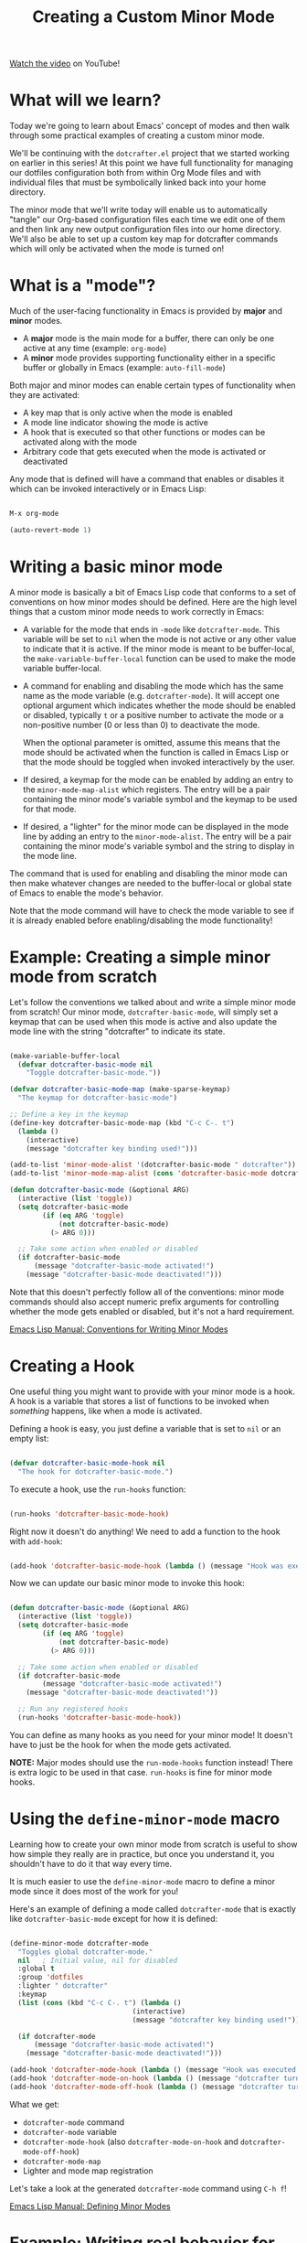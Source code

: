 #+title: Creating a Custom Minor Mode

[[https://youtu.be/JJqchO3fnds][Watch the video]] on YouTube!

* What will we learn?

Today we're going to learn about Emacs' concept of modes and then walk through some practical examples of creating a custom minor mode.

We'll be continuing with the =dotcrafter.el= project that we started working on earlier in this series!  At this point we have full functionality for managing our dotfiles configuration both from within Org Mode files and with individual files that must be symbolically linked back into your home directory.

The minor mode that we'll write today will enable us to automatically "tangle" our Org-based configuration files each time we edit one of them and then link any new output configuration files into our home directory.  We'll also be able to set up a custom key map for dotcrafter commands which will only be activated when the mode is turned on!

* What is a "mode"?

Much of the user-facing functionality in Emacs is provided by *major* and *minor* modes.

- A *major* mode is the main mode for a buffer, there can only be one active at any time (example: =org-mode=)
- A *minor* mode provides supporting functionality either in a specific buffer or globally in Emacs (example: =auto-fill-mode=)

Both major and minor modes can enable certain types of functionality when they are activated:

- A key map that is only active when the mode is enabled
- A mode line indicator showing the mode is active
- A hook that is executed so that other functions or modes can be activated along with the mode
- Arbitrary code that gets executed when the mode is activated or deactivated

Any mode that is defined will have a command that enables or disables it which can be invoked interactively or in Emacs Lisp:

#+begin_src emacs-lisp

  M-x org-mode

  (auto-revert-mode 1)

#+end_src

* Writing a basic minor mode

A minor mode is basically a bit of Emacs Lisp code that conforms to a set of conventions on how minor modes should be defined.  Here are the high level things that a custom minor mode needs to work correctly in Emacs:

- A variable for the mode that ends in =-mode= like =dotcrafter-mode=.  This variable will be set to =nil= when the mode is not active or any other value to indicate that it is active.  If the minor mode is meant to be buffer-local, the =make-variable-buffer-local= function can be used to make the mode variable buffer-local.

- A command for enabling and disabling the mode which has the same name as the mode variable (e.g. =dotcrafter-mode=).  It will accept one optional argument which indicates whether the mode should be enabled or disabled, typically =t= or a positive number to activate the mode or a non-positive number (0 or less than 0) to deactivate the mode.

  When the optional parameter is omitted, assume this means that the mode should be activated when the function is called in Emacs Lisp or that the mode should be toggled when invoked interactively by the user.

- If desired, a keymap for the mode can be enabled by adding an entry to the =minor-mode-map-alist= which registers.  The entry will be a pair containing the minor mode's variable symbol and the keymap to be used for that mode.

- If desired, a "lighter" for the minor mode can be displayed in the mode line by adding an entry to the =minor-mode-alist=.  The entry will be a pair containing the minor mode's variable symbol and the string to display in the mode line.

The command that is used for enabling and disabling the minor mode can then make whatever changes are needed to the buffer-local or global state of Emacs to enable the mode's behavior.

Note that the mode command will have to check the mode variable to see if it is already enabled before enabling/disabling the mode functionality!

* Example: Creating a simple minor mode from scratch

Let's follow the conventions we talked about and write a simple minor mode from scratch!  Our minor mode, =dotcrafter-basic-mode=, will simply set a keymap that can be used when this mode is active and also update the mode line with the string "dotcrafter" to indicate its state.

#+begin_src emacs-lisp

  (make-variable-buffer-local
    (defvar dotcrafter-basic-mode nil
      "Toggle dotcrafter-basic-mode."))

  (defvar dotcrafter-basic-mode-map (make-sparse-keymap)
    "The keymap for dotcrafter-basic-mode")

  ;; Define a key in the keymap
  (define-key dotcrafter-basic-mode-map (kbd "C-c C-. t")
    (lambda ()
      (interactive)
      (message "dotcrafter key binding used!")))

  (add-to-list 'minor-mode-alist '(dotcrafter-basic-mode " dotcrafter"))
  (add-to-list 'minor-mode-map-alist (cons 'dotcrafter-basic-mode dotcrafter-basic-mode-map))

  (defun dotcrafter-basic-mode (&optional ARG)
    (interactive (list 'toggle))
    (setq dotcrafter-basic-mode
          (if (eq ARG 'toggle)
              (not dotcrafter-basic-mode)
            (> ARG 0)))

    ;; Take some action when enabled or disabled
    (if dotcrafter-basic-mode
        (message "dotcrafter-basic-mode activated!")
      (message "dotcrafter-basic-mode deactivated!")))

#+end_src

Note that this doesn't perfectly follow all of the conventions: minor mode commands should also accept numeric prefix arguments for controlling whether the mode gets enabled or disabled, but it's not a hard requirement.

[[https://www.gnu.org/software/emacs/manual/html_node/elisp/Minor-Mode-Conventions.html][Emacs Lisp Manual: Conventions for Writing Minor Modes]]

* Creating a Hook

One useful thing you might want to provide with your minor mode is a hook.  A hook is a variable that stores a list of functions to be invoked when /something/ happens, like when a mode is activated.

Defining a hook is easy, you just define a variable that is set to =nil= or an empty list:

#+begin_src emacs-lisp

  (defvar dotcrafter-basic-mode-hook nil
    "The hook for dotcrafter-basic-mode.")

#+end_src

To execute a hook, use the =run-hooks= function:

#+begin_src emacs-lisp

  (run-hooks 'dotcrafter-basic-mode-hook)

#+end_src

Right now it doesn't do anything!  We need to add a function to the hook with =add-hook=:

#+begin_src emacs-lisp

  (add-hook 'dotcrafter-basic-mode-hook (lambda () (message "Hook was executed!")))

#+end_src

Now we can update our basic minor mode to invoke this hook:

#+begin_src emacs-lisp

  (defun dotcrafter-basic-mode (&optional ARG)
    (interactive (list 'toggle))
    (setq dotcrafter-basic-mode
          (if (eq ARG 'toggle)
              (not dotcrafter-basic-mode)
            (> ARG 0)))

    ;; Take some action when enabled or disabled
    (if dotcrafter-basic-mode
          (message "dotcrafter-basic-mode activated!")
      (message "dotcrafter-basic-mode deactivated!"))

    ;; Run any registered hooks
    (run-hooks 'dotcrafter-basic-mode-hook))

#+end_src

You can define as many hooks as you need for your minor mode!  It doesn't have to just be the hook for when the mode gets activated.

*NOTE:* Major modes should use the =run-mode-hooks= function instead!  There is extra logic to be used in that case.  =run-hooks= is fine for minor mode hooks.

* Using the =define-minor-mode= macro

Learning how to create your own minor mode from scratch is useful to show how simple they really are in practice, but once you understand it, you shouldn't have to do it that way every time.

It is much easier to use the =define-minor-mode= macro to define a minor mode since it does most of the work for you!

Here's an example of defining a mode called =dotcrafter-mode= that is exactly like =dotcrafter-basic-mode= except for how it is defined:

#+begin_src emacs-lisp

  (define-minor-mode dotcrafter-mode
    "Toggles global dotcrafter-mode."
    nil   ; Initial value, nil for disabled
    :global t
    :group 'dotfiles
    :lighter " dotcrafter"
    :keymap
    (list (cons (kbd "C-c C-. t") (lambda ()
                                (interactive)
                                (message "dotcrafter key binding used!"))))

    (if dotcrafter-mode
        (message "dotcrafter-basic-mode activated!")
      (message "dotcrafter-basic-mode deactivated!")))

  (add-hook 'dotcrafter-mode-hook (lambda () (message "Hook was executed!")))
  (add-hook 'dotcrafter-mode-on-hook (lambda () (message "dotcrafter turned on!")))
  (add-hook 'dotcrafter-mode-off-hook (lambda () (message "dotcrafter turned off!")))

#+end_src

What we get:

- =dotcrafter-mode= command
- =dotcrafter-mode= variable
- =dotcrafter-mode-hook= (also =dotcrafter-mode-on-hook= and =dotcrafter-mode-off-hook=)
- =dotcrafter-mode-map=
- Lighter and mode map registration

Let's take a look at the generated =dotcrafter-mode= command using ~C-h f~!

[[https://www.gnu.org/software/emacs/manual/html_node/elisp/Defining-Minor-Modes.html][Emacs Lisp Manual: Defining Minor Modes]]

* Example: Writing real behavior for =dotcrafter-mode=

Now let's take what we've learned and set up =dotcrafter-mode= so that we will automatically tangle and update configuration target files for any Org Mode file that lives inside of our dotfiles folder.

#+begin_src emacs-lisp

  (defcustom dotcrafter-keymap-prefix "C-c C-."
    "The prefix for dotcrafter-mode key bindings."
    :type 'string
    :group 'dotfiles)

  (defcustom dotcrafter-tangle-on-save t
    "When t, automatically tangle Org files on save."
    :type 'boolean
    :group 'dotfiles)

  (defun dotcrafter-tangle-org-file (&optional org-file)
    "Tangles a single .org file relative to the path in
  dotfiles-folder.  If no file is specified, tangle the current
  file if it is an org-mode buffer inside of dotfiles-folder."
    (interactive)
    ;; Suppress prompts and messages
    (let ((org-confirm-babel-evaluate nil)
          (message-log-max nil)
          (inhibit-message t))
      (org-babel-tangle-file (expand-file-name org-file dotcrafter-dotfiles-folder))
      ;; TODO: Only update files that are generated by this file!
      (dotcrafter-link-config-files)))

  (defun dotcrafter--org-mode-hook ()
    (add-hook 'after-save-hook #'dotcrafter--after-save-handler nil t))

  (defun dotcrafter--after-save-handler ()
    (when (and dotcrafter-mode
               dotcrafter-tangle-on-save
               (member (file-name-nondirectory buffer-file-name) dotcrafter-org-files)
               (string-equal (directory-file-name (file-name-directory (buffer-file-name)))
                             (directory-file-name (expand-file-name dotcrafter-dotfiles-folder))))
        (message "Tangling %s..." (file-name-nondirectory buffer-file-name))
        (dotcrafter-tangle-org-file buffer-file-name)))

  (defun dotcrafter--key (key)
    (kbd (concat dotcrafter-keymap-prefix " " key)))

  (define-minor-mode dotcrafter-mode
    "Toggles global dotcrafter-mode."
    nil
    :global t
    :group 'dotfiles
    :lighter " dotcrafter"
    :keymap
    (list (cons (dotcrafter--key "t") #'dotcrafter-tangle-org-file)
          (cons (dotcrafter--key "u") #'dotcrafter-update-dotfiles))

    (if dotcrafter-mode
        (add-hook 'org-mode-hook #'dotcrafter--org-mode-hook)
      (remove-hook 'org-mode-hook #'dotcrafter--org-mode-hook)))

#+end_src

Things to try:

- Add a new output file to Desktop.org
- Edit =README.org=
- Turn off =dotcrafter-tangle-on-save=
- Turn off =dotcrafter-mode=

* What's next?

In the next episode, we'll learn how to write a custom major mode that provides a simple user interface for the =dotcrafter.el= package!

We're getting pretty close to having a package worthy of release!
